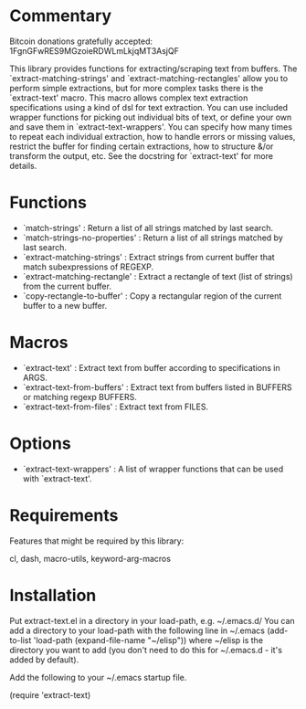 * Commentary

Bitcoin donations gratefully accepted: 1FgnGFwRES9MGzoieRDWLmLkjqMT3AsjQF

This library provides functions for extracting/scraping text from buffers.
The `extract-matching-strings' and `extract-matching-rectangles' allow you to perform
simple extractions, but for more complex tasks there is the `extract-text' macro.
This macro allows complex text extraction specifications using a kind of dsl for text extraction.
You can use included wrapper functions for picking out individual bits of text, or define your own
and save them in `extract-text-wrappers'. You can specify how many times to repeat each individual extraction,
how to handle errors or missing values, restrict the buffer for finding certain extractions, how to structure
&/or transform the output, etc. See the docstring for `extract-text' for more details.
* Functions
 - `match-strings' : Return a list of all strings matched by last search.
 - `match-strings-no-properties' : Return a list of all strings matched by last search.
 - `extract-matching-strings' : Extract strings from current buffer that match subexpressions of REGEXP.
 - `extract-matching-rectangle' : Extract a rectangle of text (list of strings) from the current buffer.
 - `copy-rectangle-to-buffer' : Copy a rectangular region of the current buffer to a new buffer.
* Macros
 - `extract-text' : Extract text from buffer according to specifications in ARGS.
 - `extract-text-from-buffers' : Extract text from buffers listed in BUFFERS or matching regexp BUFFERS.
 - `extract-text-from-files' : Extract text from FILES.
* Options
 - `extract-text-wrappers' : A list of wrapper functions that can be used with `extract-text'.
* Requirements
Features that might be required by this library:

cl, dash, macro-utils, keyword-arg-macros

* Installation

Put extract-text.el in a directory in your load-path, e.g. ~/.emacs.d/
You can add a directory to your load-path with the following line in ~/.emacs
(add-to-list 'load-path (expand-file-name "~/elisp"))
where ~/elisp is the directory you want to add 
(you don't need to do this for ~/.emacs.d - it's added by default).

Add the following to your ~/.emacs startup file.

(require 'extract-text)


